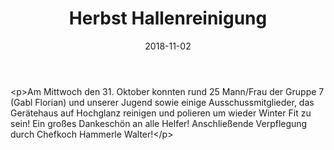 #+TITLE: Herbst Hallenreinigung
#+DATE: 2018-11-02
#+FACEBOOK_URL: https://facebook.com/ffwenns/posts/2334063416668770

<p>Am Mittwoch den 31. Oktober konnten rund 25 Mann/Frau der Gruppe 7 (Gabl Florian) und unserer Jugend sowie einige Ausschussmitglieder, das Gerätehaus auf Hochglanz reinigen und polieren um wieder Winter Fit zu sein!
Ein großes Dankeschön an alle Helfer! 
Anschließende Verpflegung durch Chefkoch Hammerle Walter!</p>
